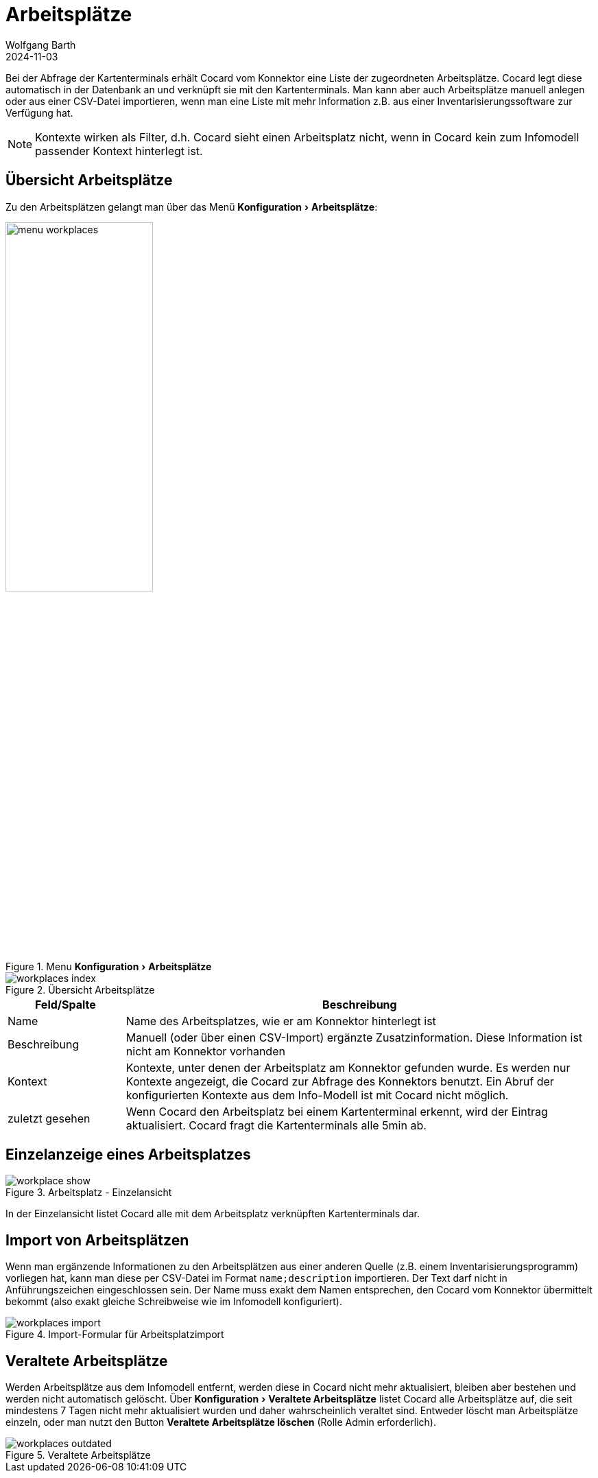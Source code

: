 = Arbeitsplätze
:author: Wolfgang Barth
:revdate: 2024-11-03
:imagesdir: ../../images
:experimental: true

Bei der Abfrage der Kartenterminals erhält Cocard vom Konnektor eine Liste der zugeordneten Arbeitsplätze. Cocard legt diese automatisch in der Datenbank an und verknüpft sie mit den Kartenterminals. Man kann aber auch Arbeitsplätze manuell anlegen oder aus einer CSV-Datei importieren, wenn man eine Liste mit mehr Information z.B. aus einer Inventarisierungssoftware zur Verfügung hat.

NOTE: Kontexte wirken als Filter, d.h. Cocard sieht einen Arbeitsplatz nicht, wenn in Cocard kein zum Infomodell passender Kontext hinterlegt ist.

== Übersicht Arbeitsplätze

Zu den Arbeitsplätzen gelangt man über das Menü menu:Konfiguration[Arbeitsplätze]:

.Menu menu:Konfiguration[Arbeitsplätze]
image::workplace/menu-workplaces.png[width=50%]

.Übersicht Arbeitsplätze
image::workplace/workplaces-index.png[]

[cols="1,4"]
|===
|Feld/Spalte | Beschreibung

|Name
|Name des Arbeitsplatzes, wie er am Konnektor hinterlegt ist

|Beschreibung
|Manuell (oder über einen CSV-Import) ergänzte Zusatzinformation. Diese Information ist nicht am Konnektor vorhanden

|Kontext
|Kontexte, unter denen der Arbeitsplatz am Konnektor gefunden wurde. Es werden nur Kontexte angezeigt, die Cocard zur Abfrage des Konnektors benutzt. Ein Abruf der konfigurierten Kontexte aus dem Info-Modell ist mit Cocard nicht möglich.

|zuletzt gesehen
|Wenn Cocard den Arbeitsplatz bei einem Kartenterminal erkennt, wird der Eintrag aktualisiert. Cocard fragt die Kartenterminals alle 5min ab.

|===

== Einzelanzeige eines Arbeitsplatzes

.Arbeitsplatz - Einzelansicht
image::workplace/workplace-show.png[]

In der Einzelansicht listet Cocard alle mit dem Arbeitsplatz verknüpften Kartenterminals dar.

== Import von Arbeitsplätzen

Wenn man ergänzende Informationen zu den Arbeitsplätzen aus einer anderen Quelle (z.B. einem Inventarisierungsprogramm) vorliegen hat, kann man diese per CSV-Datei im Format `name;description` importieren. Der Text darf nicht in Anführungszeichen eingeschlossen sein. Der Name muss exakt dem Namen entsprechen, den Cocard vom Konnektor übermittelt bekommt (also exakt gleiche Schreibweise wie im Infomodell konfiguriert).

.Import-Formular für Arbeitsplatzimport
image::workplace/workplaces-import.png[]

== Veraltete Arbeitsplätze

Werden Arbeitsplätze aus dem Infomodell entfernt, werden diese in Cocard nicht mehr aktualisiert, bleiben aber bestehen und werden nicht automatisch gelöscht.
Über menu:Konfiguration[Veraltete Arbeitsplätze] listet Cocard alle Arbeitsplätze auf, die seit mindestens 7 Tagen nicht mehr aktualisiert wurden und daher wahrscheinlich veraltet sind. Entweder löscht man Arbeitsplätze einzeln, oder man nutzt den Button btn:[Veraltete Arbeitsplätze löschen] (Rolle Admin erforderlich).

.Veraltete Arbeitsplätze
image::workplace/workplaces-outdated.png[]
